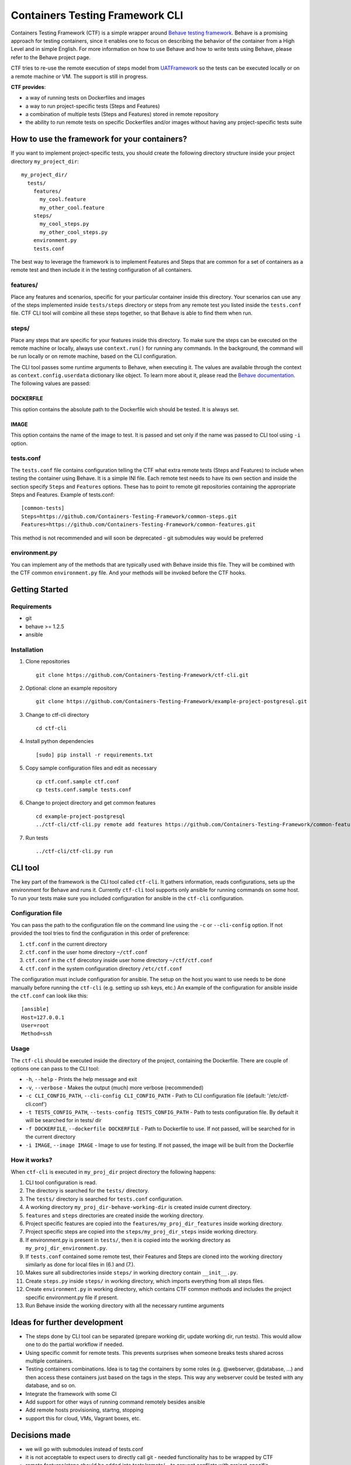 Containers Testing Framework CLI
================================

.. image:: https://badge.fury.io/py/ctf-cli.svg
    :target: https://badge.fury.io/py/ctf-cli.svg

.. image:: https://travis-ci.org/Containers-Testing-Framework/ctf-cli.svg?branch=master
    :target: https://travis-ci.org/Containers-Testing-Framework/ctf-cli

.. image:: https://landscape.io/github/Containers-Testing-Framework/ctf-cli/master/landscape.svg?style=flat
   :target: https://landscape.io/github/Containers-Testing-Framework/ctf-cli/master

.. image:: https://coveralls.io/repos/Containers-Testing-Framework/ctf-cli/badge.svg?branch=master
  :target: https://coveralls.io/r/Containers-Testing-Framework/ctf-cli?branch=master

.. image:: https://badges.gitter.im/Join%20Chat.svg
   :target: https://gitter.im/Containers-Testing-Framework/ctf-cli

Containers Testing Framework (CTF) is a simple wrapper around `Behave
testing framework <http://pythonhosted.org/behave/>`__. Behave is a
promising approach for testing containers, since it enables one to focus
on describing the behavior of the container from a High Level and in
simple English. For more information on how to use Behave and how to
write tests using Behave, please refer to the Behave project page.

CTF tries to re-use the remote execution of steps model from
`UATFramework <https://github.com/aweiteka/UATFramework>`__ so the tests
can be executed locally or on a remote machine or VM. The support is
still in progress.

**CTF provides**:

-  a way of running tests on Dockerfiles and images
-  a way to run project-specific tests (Steps and Features)
-  a combination of multiple tests (Steps and Features) stored in remote
   repository
-  the ability to run remote tests on specific Dockerfiles and/or images
   without having any project-specific tests suite

How to use the framework for your containers?
---------------------------------------------

If you want to implement project-specific tests, you should create the
following directory structure inside your project directory
``my_project_dir``:

::

    my_project_dir/
      tests/
        features/
          my_cool.feature
          my_other_cool.feature
        steps/
          my_cool_steps.py
          my_other_cool_steps.py
        environment.py
        tests.conf

The best way to leverage the framework is to implement Features and
Steps that are common for a set of containers as a remote test and then
include it in the testing configuration of all containers.

features/
~~~~~~~~~

Place any features and scenarios, specific for your particular container
inside this directory. Your scenarios can use any of the steps
implemented inside ``tests/steps`` directory or steps from any remote
test you listed inside the ``tests.conf`` file. CTF CLI tool will
combine all these steps together, so that Behave is able to find them
when run.

steps/
~~~~~~

Place any steps that are specific for your features inside this
directory. To make sure the steps can be executed on the remote machine
or locally, always use ``context.run()`` for running any commands. In
the background, the command will be run locally or on remote machine,
based on the CLI configuration.

The CLI tool passes some runtime arguments to Behave, when executing it.
The values are available through the context as
``context.config.userdata`` dictionary like object. To learn more about
it, please read the `Behave
documentation <http://pythonhosted.org/behave/new_and_noteworthy_v1.2.5.html#userdata>`__.
The following values are passed:

DOCKERFILE
##########

This option contains the absolute path to the Dockerfile wich should be
tested. It is always set.

IMAGE
#####

This option contains the name of the image to test. It is passed and set
only if the name was passed to CLI tool using ``-i`` option.

tests.conf
~~~~~~~~~~

The ``tests.conf`` file contains configuration telling the CTF what
extra remote tests (Steps and Features) to include when testing the
container using Behave. It is a simple INI file. Each remote test needs
to have its own section and inside the section specify ``Steps`` and
``Features`` options. These has to point to remote git repositories
containing the appropriate Steps and Features. Example of tests.conf:

::

    [common-tests]
    Steps=https://github.com/Containers-Testing-Framework/common-steps.git
    Features=https://github.com/Containers-Testing-Framework/common-features.git

| This method is not recommended and will soon be deprecated - git submodules way would be preferred


environment.py
~~~~~~~~~~~~~~

You can implement any of the methods that are typically used with Behave
inside this file. They will be combined with the CTF common
``environment.py`` file. And your methods will be invoked before the CTF
hooks.

Getting Started
---------------

Requirements
~~~~~~~~~~~~

-  git
-  behave >= 1.2.5
-  ansible

Installation
~~~~~~~~~~~~

1. Clone repositories

   ::

       git clone https://github.com/Containers-Testing-Framework/ctf-cli.git

2. Optional: clone an example repository

   ::

       git clone https://github.com/Containers-Testing-Framework/example-project-postgresql.git

3. Change to ctf-cli directory

   ::

       cd ctf-cli

4. Install python dependencies

   ::

       [sudo] pip install -r requirements.txt

5. Copy sample configuration files and edit as necessary

   ::

       cp ctf.conf.sample ctf.conf
       cp tests.conf.sample tests.conf

6. Change to project directory and get common features

   ::

       cd example-project-postgresql
       ../ctf-cli/ctf-cli.py remote add features https://github.com/Containers-Testing-Framework/common-features.git

7. Run tests

   ::

       ../ctf-cli/ctf-cli.py run

CLI tool
--------

The key part of the framework is the CLI tool called ``ctf-cli``. It
gathers information, reads configurations, sets up the environment for
Behave and runs it. Currently ``ctf-cli`` tool supports only ansible for
running commands on some host. To run your tests make sure you included
configuration for ansible in the ``ctf-cli`` configuration.

Configuration file
~~~~~~~~~~~~~~~~~~

You can pass the path to the configuration file on the command line
using the ``-c`` or ``--cli-config`` option. If not provided the tool
tries to find the configuration in this order of preference:

1. ``ctf.conf`` in the current directory
2. ``ctf.conf`` in the user home directory ``~/ctf.conf``
3. ``ctf.conf`` in the ``ctf`` direcotory inside user home directory
   ``~/ctf/ctf.conf``
4. ``ctf.conf`` in the system configuration directory ``/etc/ctf.conf``

The configuration must include configuration for ansible. The setup on
the host you want to use needs to be done manually before running the
``ctf-cli`` (e.g. setting up ssh keys, etc.) An example of the
configuration for ansible inside the ``ctf.conf`` can look like this:

::

    [ansible]
    Host=127.0.0.1
    User=root
    Method=ssh

Usage
~~~~~

The ``ctf-cli`` should be executed inside the directory of the project,
containing the Dockerfile. There are couple of options one can pass to
the CLI tool:

-  ``-h``, ``--help`` - Prints the help message and exit
-  ``-v``, ``--verbose`` - Makes the output (much) more verbose
   (recommended)
-  ``-c CLI_CONFIG_PATH``, ``--cli-config CLI_CONFIG_PATH`` - Path to
   CLI configuration file (default: '/etc/ctf-cli.conf')
-  ``-t TESTS_CONFIG_PATH``, ``--tests-config TESTS_CONFIG_PATH`` - Path
   to tests configuration file. By default it will be searched for in
   tests/ dir
-  ``-f DOCKERFILE``, ``--dockerfile DOCKERFILE`` - Path to Dockerfile
   to use. If not passed, will be searched for in the current directory
-  ``-i IMAGE``, ``--image IMAGE`` - Image to use for testing. If not
   passed, the image will be built from the Dockerfile

How it works?
~~~~~~~~~~~~~

When ``ctf-cli`` is executed in ``my_proj_dir`` project directory the
following happens:

1.  CLI tool configuration is read.
2.  The directory is searched for the ``tests/`` directory.
3.  The ``tests/`` directory is searched for ``tests.conf``
    configuration.
4.  A working directory ``my_proj_dir-behave-working-dir`` is created
    inside current directory.
5.  ``features`` and ``steps`` directories are created inside the
    working directory.
6.  Project specific features are copied into the
    ``features/my_proj_dir_features`` inside working directory.
7.  Project specific steps are copied into the
    ``steps/my_proj_dir_steps`` inside working directory.
8.  If environment.py is present in ``tests/``, then it is copied into
    the working directory as ``my_proj_dir_environment.py``.
9.  If ``tests.conf`` contained some remote test, their Features and
    Steps are cloned into the working directory similarly as done for
    local files in (6.) and (7.).
10. Makes sure all subdirectories inside ``steps/`` in working directory
    contain ``__init__.py``.
11. Create ``steps.py`` inside ``steps/`` in working directory, which
    imports everything from all steps files.
12. Create ``environment.py`` in working directory, which contains CTF
    common methods and includes the project specific environment.py file
    if present.
13. Run Behave inside the working directory with all the necessary
    runtime arguments

Ideas for further development
-----------------------------

-  The steps done by CLI tool can be separated (prepare working dir,
   update working dir, run tests). This would allow one to do the
   partial workflow if needed.
-  Using specific commit for remote tests. This prevents surprises when
   someone breaks tests shared across multiple containers.
-  Testing containers combinations. Idea is to tag the containers by
   some roles (e.g. @webserver, @database, ...) and then access these
   containers just based on the tags in the steps. This way any
   webserver could be tested with any database, and so on.
-  Integrate the framework with some CI
-  Add support for other ways of running command remotely besides
   ansible
-  Add remote hosts provisioning, startng, stopping
-  support this for cloud, VMs, Vagrant boxes, etc.

Decisions made
--------------

-  we will go with submodules instead of tests.conf
-  it is not acceptable to expect users to directly call git - needed
   functionality has to be wrapped by CTF
-  remote features/steps should be added into tests/remote/... to
   prevent conflicts with project-specific features/steps
-  we will need export and import commands to export and import current
   project tests setup for sharing between projects
-  we can not expect that the project is using git (maybe create git
   repo if not using git only in the tests/ dir?)
-  tests.conf will be deprecated as it is used ATM
-  the "generated" environment.py should be kept clean and all
   containers specific code should be moved elsewhere.

References
----------

-  `Behave <http://pythonhosted.org/behave/index.html>`__
-  `UATFramework <https://github.com/aweiteka/UATFramework>`__
-  `Behavior Driven Development <http://en.wikipedia.org/wiki/Behavior-driven_development>`__

